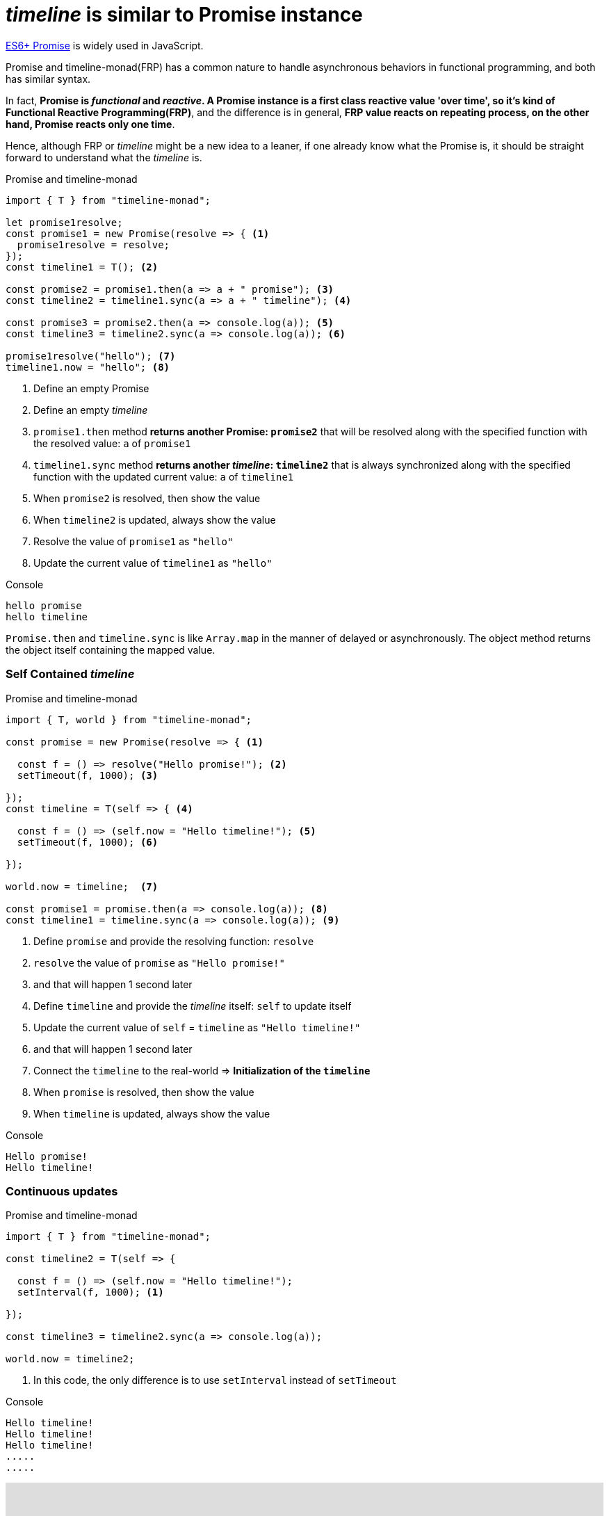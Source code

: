 = __timeline__ is similar to Promise instance
ifndef::stem[:stem: latexmath]
ifndef::imagesdir[:imagesdir: ./img/]
ifndef::source-highlighter[:source-highlighter: highlightjs]
ifndef::highlightjs-theme:[:highlightjs-theme: solarized-dark]

https://developer.mozilla.org/en-US/docs/Web/JavaScript/Reference/Global_Objects/Promise[ES6+ Promise] is widely used in JavaScript.

Promise and timeline-monad(FRP) has a common nature to handle asynchronous behaviors in functional programming, and both has similar syntax.

In fact, **Promise is __functional__ and __reactive__. A Promise instance is a first class reactive value 'over time', so it's kind of Functional Reactive Programming(FRP)**, and the difference is in general, **FRP value reacts on repeating process, on the other hand, Promise reacts only one time**.

Hence, although FRP or __timeline__ might be a new idea to a leaner, if one already know what the Promise is, it should be straight forward to understand what the __timeline__ is.

[source,js]
.Promise and timeline-monad
----
import { T } from "timeline-monad";

let promise1resolve;
const promise1 = new Promise(resolve => { <1>
  promise1resolve = resolve;
});
const timeline1 = T(); <2>

const promise2 = promise1.then(a => a + " promise"); <3>
const timeline2 = timeline1.sync(a => a + " timeline"); <4>

const promise3 = promise2.then(a => console.log(a)); <5>
const timeline3 = timeline2.sync(a => console.log(a)); <6>

promise1resolve("hello"); <7>
timeline1.now = "hello"; <8>
----

<1> Define an empty Promise
<2> Define an empty __timeline__
<3> `promise1.then` method **returns another Promise: `promise2`** that will be resolved along with the specified function with the resolved value: `a` of `promise1`
<4> `timeline1.sync` method **returns another __timeline__: `timeline2`** that is always synchronized along with the specified function with the updated current value: `a` of `timeline1`
<5> When `promise2` is resolved, then show the value 
<6> When `timeline2` is updated, always show the value 
<7> Resolve the value of `promise1` as `"hello"`
<8> Update the current value of `timeline1` as `"hello"`

[source,shell]
.Console
----
hello promise
hello timeline
----


`Promise.then` and `timeline.sync` is like `Array.map` in the manner of delayed or asynchronously. The object method returns the object itself containing the mapped value.
 

=== Self Contained __timeline__

[source,js]
.Promise and timeline-monad
----
import { T, world } from "timeline-monad";

const promise = new Promise(resolve => { <1>

  const f = () => resolve("Hello promise!"); <2>
  setTimeout(f, 1000); <3>

});
const timeline = T(self => { <4>

  const f = () => (self.now = "Hello timeline!"); <5>
  setTimeout(f, 1000); <6>

});

world.now = timeline;  <7>

const promise1 = promise.then(a => console.log(a)); <8>
const timeline1 = timeline.sync(a => console.log(a)); <9>
----

<1> Define `promise` and provide the resolving function: `resolve` 
<2> `resolve` the value of `promise` as `"Hello promise!"`
<3> and that will happen 1 second later
<4> Define `timeline` and provide the __timeline__ itself: `self` to update itself 
<5> Update the current value of `self` = `timeline` as `"Hello timeline!"`
<6> and that will happen 1 second later
<7> Connect the `timeline` to the real-world => *Initialization of the `timeline`*
<8> When `promise` is resolved, then show the value 
<9> When `timeline` is updated, always show the value 

[source,shell]
.Console
----
Hello promise!
Hello timeline!
----

=== Continuous updates

[source,js]
.Promise and timeline-monad
----
import { T } from "timeline-monad";

const timeline2 = T(self => {

  const f = () => (self.now = "Hello timeline!");
  setInterval(f, 1000); <1>

});

const timeline3 = timeline2.sync(a => console.log(a));

world.now = timeline2; 
----

<1> In this code, the only difference is to use `setInterval` instead of `setTimeout`

[source,shell]
.Console
----
Hello timeline!
Hello timeline!
Hello timeline!
.....
.....
----

++++
<iframe height="373" style="width: 100%;" scrolling="no" title="Hello Timeline timer" src="https://codepen.io/stken2050/embed/daNXja/?height=373&theme-id=36003&default-tab=js,result" frameborder="no" allowtransparency="true" allowfullscreen="true">
  See the Pen <a href='https://codepen.io/stken2050/pen/daNXja/'>Hello Timeline timer</a> by Ken OKABE
  (<a href='https://codepen.io/stken2050'>@stken2050</a>) on <a href='https://codepen.io'>CodePen</a>.
</iframe>
++++
